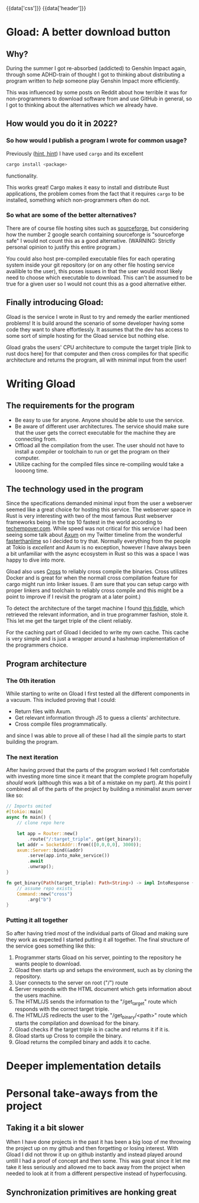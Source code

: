 #+EXPORT_FILE_NAME: /home/epos/Blog/templates/a_better_download_button.html
#+HTML_HEAD: {{data['css']}}
#+HTML: {{data['header']}}

* Gload: A better download button
** Why?
During the summer I got re-absorbed (addicted) to Genshin Impact again, through some ADHD-train of thought I got to thinking about distributing a program written to /help/ someone play Genshin Impact more efficiently.

This was influenced by some posts on Reddit about how terrible it was for non-programmers to download software from and use GitHub in general, so I got to thinking about the alternatives which we already have.
** How would you do it in 2022?
*** So how would I publish a program I wrote for common usage?
Previously ([[https://github.com/epos95/byggis.git][hint, hint]]) I have used ~cargo~ and its excellent
#+begin_src bash
cargo install <package>
#+end_src
functionality.

This works great! Cargo makes it easy to install and distribute Rust applications, the problem comes from the fact that it requires ~cargo~ to be installed, something which non-programmers often do not.
*** So what are some of the better alternatives?
There are of course file hosting sites such as [[https://sourceforge.net/][sourceforge]], but considering how the number 2 google search containing sourceforge is "sourceforge safe" I would not count this as a good alternative. (WARNING: Strictly personal opinion to justify this entire program.)

You could also host pre-compiled executable files for each operating system inside your git repository (or on any other file hosting service availible to the user), this poses issues in that the user would most likely need to choose which executable to download.
This can't be assumed to be true for a given user so I would not count this as a good alternative either.

** Finally introducing Gload:
Gload is the service I wrote in Rust to try and remedy the earlier mentioned problems! It is build around the scenario of some developer having some code they want to share effortlessly. It assumes that the dev has access to some sort of simple hosting for the Gload service but nothing else.

Gload grabs the users' CPU architecture to compute the target triple [link to rust docs here] for that computer and then cross compiles for that specific architecture and returns the program, all with minimal input from the user!

* Writing Gload
** The requirements for the program
- Be easy to use for anyone. Anyone should be able to use the service.
- Be aware of different user architectures. The service should make sure that the user gets the correct executable for the machine they are connecting from.
- Offload all the compilation from the user. The user should not have to install a compiler or toolchain to run or get the program on their computer.
- Utilize caching for the compiled files since re-compiling would take a loooong time.

** The technology used in the program
Since the specifications demanded minimal input from the user a webserver seemed like a great choice for hosting this service. The webserver space in Rust is very interesting with two of the most famous Rust webserver frameworks being in the top 10 fastest in the world according to [[https://www.techempower.com/benchmarks/#section=data-r21&test=composite][techempover.com]]. While speed was not critical for this service I had been seeing some talk about [[https://github.com/tokio-rs/axum][Axum]] on my Twitter timeline from the wonderful [[https://fasterthanli.me/https://fasterthanli.me/][fasterthanlime]] so I decided to try that.
Normally everything from the people at Tokio is /excellent/ and Axum is no exception, however I have always been a bit unfamiliar with the async ecosystem in Rust so this was a space I was happy to dive into more.

Gload also uses [[https://github.com/cross-rs/cross][Cross]] to reliably cross compile the binaries. Cross utilizes Docker and is great for when the normall cross compilation feature for cargo might run into linker issues. (I am sure that you can setup cargo with proper linkers and toolchain to reliably cross compile and this might be a point to improve if I revisit the program at a later point.)

To detect the architecture of the target machine I found [[http://jsfiddle.net/ChristianL/AVyND/][this fiddle]], which retrieved the relevant information, and in true programmer fashion, stole it. This let me get the target triple of the client reliably.

For the caching part of Gload I decided to write my own cache. This cache is very simple and is just a wrapper around a hashmap implementation of the programmers choice.

** Program architecture
*** The 0th iteration
While starting to write on Gload I first tested all the different components in a vacuum. This included proving that I could:
 - Return files with Axum.
 - Get relevant information through JS to guess a clients' architecture.
 - Cross compile files programmatically.
and since I was able to prove all of these I had all the simple parts to start building the program.

*** The next iteration
After having proved that the parts of the program worked I felt comfortable with investing more time since it meant that the complete program hopefully /should/ work (although this was a bit of a mistake on my part).
At this point I combined all of the parts of the project by building a minimalist axum server like so:

#+begin_src rust
// Imports omited
#[tokio::main]
async fn main() {
    // clone repo here

    let app = Router::new()
        .route("/:target_triple", get(get_binary));
    let addr = SocketAddr::from(([0,0,0,0], 3000));
    axum::Server::bind(&addr)
        .serve(app.into_make_service())
        .await
        .unwrap();
}

fn get_binary(Path(target_triple): Path<String>) -> impl IntoResponse {
    // assume repo exists
    Command::new("cross")
        .arg("b")
}
#+end_src

*** Putting it all together
So after having tried /most/ of the individual parts of Gload and making sure they work as expected I started putting it all together.
The final structure of the service goes something like this:
 1. Programmer starts Gload on his server, pointing to the repository he wants people to download.
 2. Gload then starts up and setups the environment, such as by cloning the repository.
 3. User connects to the server on root ("/") route
 4. Server responds with the HTML document which gets information about the users machine.
 5. The HTML/JS sends the information to the "/get_target" route which responds with the correct target triple.
 6. The HTML/JS redirects the user to the "/get_binary/<path>" route which starts the compilation and download for the binary.
 7. Gload checks if the target triple is in cache and returns it if it is.
 8. Gload starts up Cross to compile the binary.
 9. Gload returns the compiled binary and adds it to cache.


* Deeper implementation details

* Personal take-aways from the project
** Taking it a bit slower
When I have done projects in the past it has been a big loop of me throwing the project up on my github and then forgetting or losing interest. With Gload I did not throw it up on github instantly and instead played around untill I had a proof of concept and then some.
This was great since it let me take it less seriously and allowed me to back away from the project when needed to look at it from a different perspective instead of hyperfocusing.

** Synchronization primitives are honking great
